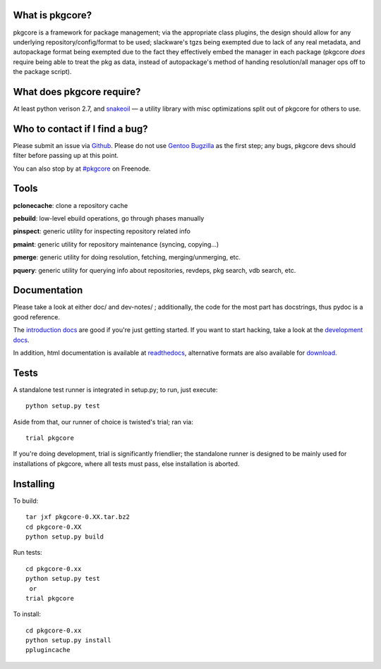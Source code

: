 What is pkgcore?
================

pkgcore is a framework for package management; via the appropriate class
plugins, the design should allow for any underlying repository/config/format to
be used; slackware's tgzs being exempted due to lack of any real metadata, and
autopackage format being exempted due to the fact they effectively embed the
manager in each package (pkgcore *does* require being able to treat the pkg as
data, instead of autopackage's method of handing resolution/all manager ops off
to the package script).


What does pkgcore require?
==========================

At least python verison 2.7, and snakeoil_ — a utility library with misc
optimizations split out of pkgcore for others to use.


Who to contact if I find a bug?
===============================

Please submit an issue via Github_. Please do not use `Gentoo Bugzilla`_ as the
first step; any bugs, pkgcore devs should filter before passing up at this
point.

You can also stop by at `#pkgcore`_ on Freenode.


Tools
=====

**pclonecache**: clone a repository cache

**pebuild**: low-level ebuild operations, go through phases manually

**pinspect**: generic utility for inspecting repository related info

**pmaint**: generic utility for repository maintenance (syncing, copying...)

**pmerge**: generic utility for doing resolution, fetching, merging/unmerging,
etc.

**pquery**: generic utility for querying info about repositories, revdeps, pkg
search, vdb search, etc.


Documentation
=============

Please take a look at either doc/ and dev-notes/ ; additionally, the code for
the most part has docstrings, thus pydoc is a good reference.

The `introduction docs`_ are good if you're just getting started. If you want
to start hacking, take a look at the `development docs`_.

In addition, html documentation is available at readthedocs_, alternative
formats are also available for download_.


Tests
=====

A standalone test runner is integrated in setup.py; to run, just execute::

    python setup.py test

Aside from that, our runner of choice is twisted's trial; ran via::

    trial pkgcore

If you're doing development, trial is significantly friendlier; the standalone
runner is designed to be mainly used for installations of pkgcore, where all
tests must pass, else installation is aborted.


Installing
==========

To build::

    tar jxf pkgcore-0.XX.tar.bz2
    cd pkgcore-0.XX
    python setup.py build

Run tests::

    cd pkgcore-0.xx
    python setup.py test
     or
    trial pkgcore

To install::

    cd pkgcore-0.xx
    python setup.py install
    pplugincache


.. _snakeoil: https://github.com/pkgcore/snakeoil
.. _Github: https://github.com/pkgcore/pkgcore/issues
.. _Gentoo Bugzilla: https://bugs.gentoo.org
.. _#pkgcore: https://webchat.freenode.net?channels=%23pkgcore&uio=d4
.. _introduction docs: http://pkgcore.readthedocs.org/en/latest/getting-started.html
.. _development docs: http://pkgcore.readthedocs.org/en/latest/dev-notes/developing.html
.. _readthedocs: http://pkgcore.readthedocs.org/
.. _download: https://readthedocs.org/projects/pkgcore/downloads/
